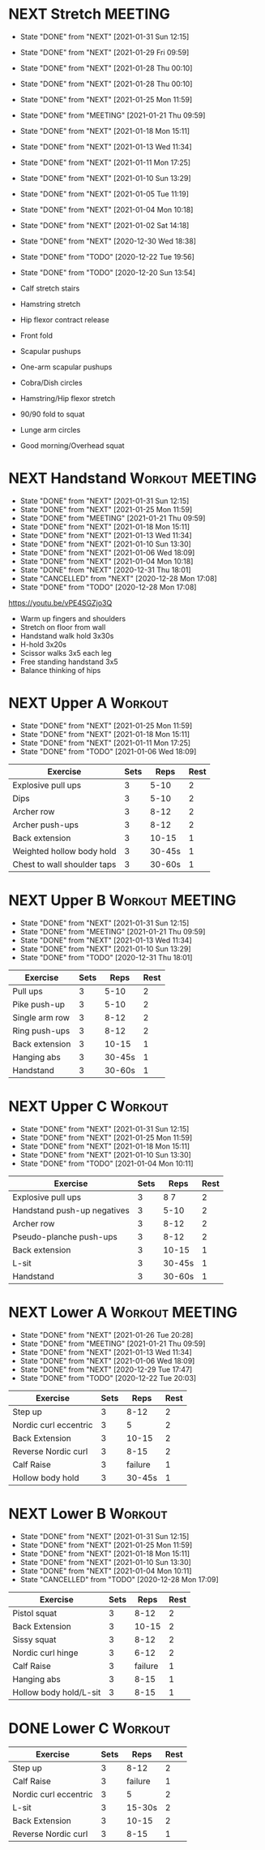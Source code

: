* NEXT Stretch                                                      :MEETING:
  SCHEDULED: <2021-02-02 Tue 09:30 ++2d>
  :PROPERTIES:
  :STYLE:    habit
  :REPEAT_TO_STATE: NEXT
  :LAST_REPEAT: [2021-01-31 Sun 12:15]
  :END:
  - State "DONE"       from "NEXT"       [2021-01-31 Sun 12:15]
  - State "DONE"       from "NEXT"       [2021-01-29 Fri 09:59]
  - State "DONE"       from "NEXT"       [2021-01-28 Thu 00:10]
  - State "DONE"       from "NEXT"       [2021-01-28 Thu 00:10]
  - State "DONE"       from "NEXT"       [2021-01-25 Mon 11:59]
  - State "DONE"       from "MEETING"    [2021-01-21 Thu 09:59]
  - State "DONE"       from "NEXT"       [2021-01-18 Mon 15:11]
  - State "DONE"       from "NEXT"       [2021-01-13 Wed 11:34]
  - State "DONE"       from "NEXT"       [2021-01-11 Mon 17:25]
  - State "DONE"       from "NEXT"       [2021-01-10 Sun 13:29]
  - State "DONE"       from "NEXT"       [2021-01-05 Tue 11:19]
  - State "DONE"       from "NEXT"       [2021-01-04 Mon 10:18]
  - State "DONE"       from "NEXT"       [2021-01-02 Sat 14:18]
  - State "DONE"       from "NEXT"       [2020-12-30 Wed 18:38]
  - State "DONE"       from "TODO"       [2020-12-22 Tue 19:56]
  - State "DONE"       from "TODO"       [2020-12-20 Sun 13:54]

  - Calf stretch stairs 
  - Hamstring stretch 
  - Hip flexor contract release 
  - Front fold 
  - Scapular pushups 
  - One-arm scapular pushups 
  - Cobra/Dish circles 
  - Hamstring/Hip flexor stretch 
  - 90/90 fold to squat 
  - Lunge arm circles 
  - Good morning/Overhead squat 

* NEXT Handstand                                            :Workout:MEETING:
  SCHEDULED: <2021-02-02 Tue 09:30 .+2d/3d>
  :PROPERTIES:
  :STYLE:    habit
  :REPEAT_TO_STATE: NEXT
  :LAST_REPEAT: [2021-01-31 Sun 12:15]
  :END:



  - State "DONE"       from "NEXT"       [2021-01-31 Sun 12:15]
  - State "DONE"       from "NEXT"       [2021-01-25 Mon 11:59]
  - State "DONE"       from "MEETING"    [2021-01-21 Thu 09:59]
  - State "DONE"       from "NEXT"       [2021-01-18 Mon 15:11]
  - State "DONE"       from "NEXT"       [2021-01-13 Wed 11:34]
  - State "DONE"       from "NEXT"       [2021-01-10 Sun 13:30]
  - State "DONE"       from "NEXT"       [2021-01-06 Wed 18:09]
  - State "DONE"       from "NEXT"       [2021-01-04 Mon 10:18]
  - State "DONE"       from "NEXT"       [2020-12-31 Thu 18:01]
  - State "CANCELLED"  from "NEXT"       [2020-12-28 Mon 17:08]
  - State "DONE"       from "TODO"       [2020-12-28 Mon 17:08]
[[https://youtu.be/vPE4SGZjo3Q]]
- Warm up fingers and shoulders 
- Stretch on floor from wall 
- Handstand walk hold 3x30s
- H-hold 3x20s 
- Scissor walks 3x5 each leg 
- Free standing handstand 3x5
- Balance thinking of hips 

* NEXT Upper A                                                      :Workout:
  SCHEDULED: <2021-02-01 Mon 09:30 ++1w>
  :PROPERTIES:
  :LAST_REPEAT: [2021-01-25 Mon 11:59]
  :STYLE:    habit
  :REPEAT_TO_STATE: NEXT
  :END:

  - State "DONE"       from "NEXT"       [2021-01-25 Mon 11:59]
  - State "DONE"       from "NEXT"       [2021-01-18 Mon 15:11]
  - State "DONE"       from "NEXT"       [2021-01-11 Mon 17:25]
  - State "DONE"       from "TODO"       [2021-01-06 Wed 18:09]
| Exercise                    | Sets |   Reps | Rest |
|-----------------------------+------+--------+------|
| Explosive pull ups          |    3 |   5-10 |    2 |
| Dips                        |    3 |   5-10 |    2 |
| Archer row                  |    3 |   8-12 |    2 |
| Archer push-ups             |    3 |   8-12 |    2 |
| Back extension              |    3 |  10-15 |    1 |
| Weighted hollow body hold   |    3 | 30-45s |    1 |
| Chest to wall shoulder taps |    3 | 30-60s |    1 |

* NEXT Upper B                                              :Workout:MEETING:
  SCHEDULED: <2021-02-03 Wed 09:30 ++1w>
  :PROPERTIES:
  :STYLE:    habit
  :REPEAT_TO_STATE: NEXT
  :LAST_REPEAT: [2021-01-31 Sun 12:15]
  :END:

  - State "DONE"       from "NEXT"       [2021-01-31 Sun 12:15]
  - State "DONE"       from "MEETING"    [2021-01-21 Thu 09:59]
  - State "DONE"       from "NEXT"       [2021-01-13 Wed 11:34]
  - State "DONE"       from "NEXT"       [2021-01-10 Sun 13:29]
  - State "DONE"       from "TODO"       [2020-12-31 Thu 18:01]
| Exercise         | Sets |   Reps | Rest |
|------------------+------+--------+------|
| Pull ups         |    3 |   5-10 |    2 |
| Pike push-up     |    3 |   5-10 |    2 |
| Single arm row |    3 |   8-12 |    2 |
| Ring push-ups |    3 |   8-12 |    2 |
| Back extension   |    3 |  10-15 |    1 |
| Hanging abs      |    3 | 30-45s |    1 |
| Handstand        |    3 | 30-60s |    1 |

* NEXT Upper C                                                      :Workout:
  SCHEDULED: <2021-02-06 Sat 09:30 ++1w>
  :PROPERTIES:
  :STYLE:    habit
  :REPEAT_TO_STATE: NEXT
  :LAST_REPEAT: [2021-01-31 Sun 12:15]
  :END:

  - State "DONE"       from "NEXT"       [2021-01-31 Sun 12:15]
  - State "DONE"       from "NEXT"       [2021-01-25 Mon 11:59]
  - State "DONE"       from "NEXT"       [2021-01-18 Mon 15:11]
  - State "DONE"       from "NEXT"       [2021-01-10 Sun 13:30]
  - State "DONE"       from "TODO"       [2021-01-04 Mon 10:11]
| Exercise                    | Sets |   Reps | Rest |
|-----------------------------+------+--------+------|
| Explosive pull ups          |    3 |   8 7 |    2 |
| Handstand push-up negatives |    3 |   5-10 |    2 |
| Archer row                  |    3 |   8-12 |    2 |
| Pseudo-planche push-ups     |    3 |   8-12 |    2 |
| Back extension              |    3 |  10-15 |    1 |
| L-sit                       |    3 | 30-45s |    1 |
| Handstand                   |    3 | 30-60s |    1 |

* NEXT Lower A                                              :Workout:MEETING:
  SCHEDULED: <2021-02-02 Tue 09:30 ++1w>
  :PROPERTIES:
  :STYLE:    habit
  :REPEAT_TO_STATE: NEXT
  :LAST_REPEAT: [2021-01-26 Tue 20:28]
  :END:
  - State "DONE"       from "NEXT"       [2021-01-26 Tue 20:28]
  - State "DONE"       from "MEETING"    [2021-01-21 Thu 09:59]
  - State "DONE"       from "NEXT"       [2021-01-13 Wed 11:34]
  - State "DONE"       from "NEXT"       [2021-01-06 Wed 18:09]
  - State "DONE"       from "NEXT"       [2020-12-29 Tue 17:47]
  - State "DONE"       from "TODO"       [2020-12-22 Tue 20:03]
| Exercise              | Sets |    Reps | Rest |
|-----------------------+------+---------+------|
| Step up               |    3 |    8-12 |    2 |
| Nordic curl eccentric |    3 |       5 |    2 |
| Back Extension        |    3 |   10-15 |    2 |
| Reverse Nordic curl   |    3 |    8-15 |    2 |
| Calf Raise            |    3 | failure |    1 |
| Hollow body hold      |    3 |  30-45s |    1 |

* NEXT Lower B                                                      :Workout:
  SCHEDULED: <2021-02-07 Sun 09:30 ++1w>
  :PROPERTIES:
  :STYLE:    habit
  :REPEAT_TO_STATE: NEXT
  :LAST_REPEAT: [2021-01-31 Sun 12:15]
  :END:

  - State "DONE"       from "NEXT"       [2021-01-31 Sun 12:15]
  - State "DONE"       from "NEXT"       [2021-01-25 Mon 11:59]
  - State "DONE"       from "NEXT"       [2021-01-18 Mon 15:11]
  - State "DONE"       from "NEXT"       [2021-01-10 Sun 13:30]
  - State "DONE"       from "NEXT"       [2021-01-04 Mon 10:11]
  - State "CANCELLED"  from "TODO"       [2020-12-28 Mon 17:09]
| Exercise          | Sets |    Reps | Rest |
|-------------------+------+---------+------|
| Pistol squat      |    3 |    8-12 |    2 |
| Back Extension    |    3 |   10-15 |    2 |
| Sissy squat       |    3 |    8-12 |    2 |
| Nordic curl hinge |    3 |    6-12 |    2 |
| Calf Raise        |    3 | failure |    1 |
| Hanging abs       |    3 |    8-15 |    1 |
| Hollow body hold/L-sit |    3 |    8-15 |    1 |

* DONE Lower C                                                      :Workout:

| Exercise              | Sets |    Reps | Rest |
|-----------------------+------+---------+------|
| Step up               |    3 |    8-12 |    2 |
| Calf Raise            |    3 | failure |    1 |
| Nordic curl eccentric |    3 |       5 |    2 |
| L-sit                 |    3 |  15-30s |    2 |
| Back Extension        |    3 |   10-15 |    2 |
| Reverse Nordic curl   |    3 |    8-15 |    1 |

